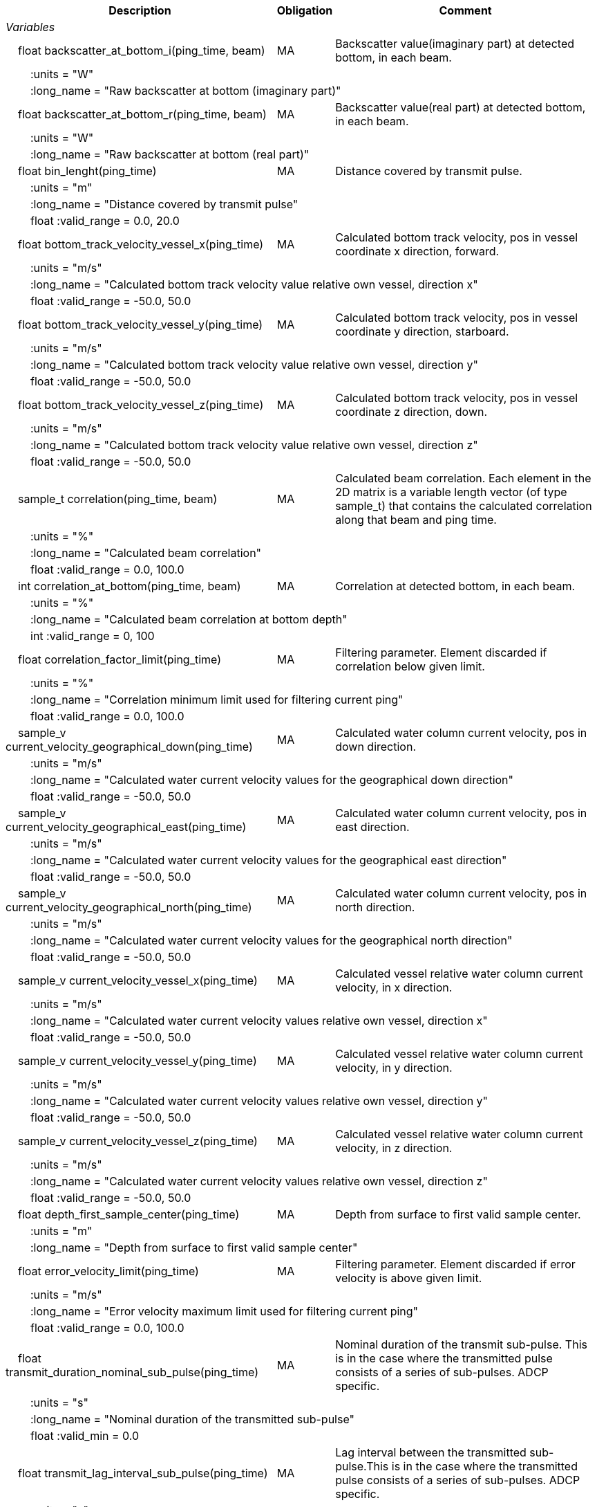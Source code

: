:var: {nbsp}{nbsp}{nbsp}{nbsp}
:attr: {var}{var}
[%autowidth,options="header",]
|===
|Description |Obligation |Comment
e|Variables | |
 |{var}float backscatter_at_bottom_i(ping_time, beam) |MA |Backscatter value(imaginary part) at detected bottom, in each beam.
 3+|{attr}:units = "W" 
 3+|{attr}:long_name = "Raw backscatter at bottom (imaginary part)" 

 |{var}float backscatter_at_bottom_r(ping_time, beam) |MA |Backscatter value(real part) at detected bottom, in each beam.
 3+|{attr}:units = "W" 
 3+|{attr}:long_name = "Raw backscatter at bottom (real part)" 

 |{var}float bin_lenght(ping_time) |MA |Distance covered by transmit pulse.
 3+|{attr}:units = "m" 
 3+|{attr}:long_name = "Distance covered by transmit pulse" 
 3+|{attr}float :valid_range = 0.0, 20.0 

 |{var}float bottom_track_velocity_vessel_x(ping_time) |MA |Calculated bottom track velocity, pos in vessel coordinate x direction, forward.
 3+|{attr}:units = "m/s" 
 3+|{attr}:long_name = "Calculated bottom track velocity value relative own vessel, direction x" 
 3+|{attr}float :valid_range = -50.0, 50.0 

 |{var}float bottom_track_velocity_vessel_y(ping_time) |MA |Calculated bottom track velocity, pos in vessel coordinate y direction, starboard.
 3+|{attr}:units = "m/s" 
 3+|{attr}:long_name = "Calculated bottom track velocity value relative own vessel, direction y" 
 3+|{attr}float :valid_range = -50.0, 50.0 

 |{var}float bottom_track_velocity_vessel_z(ping_time) |MA |Calculated bottom track velocity, pos in vessel coordinate z direction, down.
 3+|{attr}:units = "m/s" 
 3+|{attr}:long_name = "Calculated bottom track velocity value relative own vessel, direction z" 
 3+|{attr}float :valid_range = -50.0, 50.0 

 |{var}sample_t correlation(ping_time, beam) |MA |Calculated beam correlation. Each element in the 2D
matrix is a variable length vector (of type sample_t)
that contains the calculated correlation along that
beam and ping time. 
 3+|{attr}:units = "%" 
 3+|{attr}:long_name = "Calculated beam correlation" 
 3+|{attr}float :valid_range = 0.0, 100.0 

 |{var}int correlation_at_bottom(ping_time, beam) |MA |Correlation at detected bottom, in each beam.
 3+|{attr}:units = "%" 
 3+|{attr}:long_name = "Calculated beam correlation at bottom depth" 
 3+|{attr}int :valid_range = 0, 100 

 |{var}float correlation_factor_limit(ping_time) |MA |Filtering parameter. Element discarded if correlation below given limit.
 3+|{attr}:units = "%" 
 3+|{attr}:long_name = "Correlation minimum limit used for filtering current ping" 
 3+|{attr}float :valid_range = 0.0, 100.0 

 |{var}sample_v current_velocity_geographical_down(ping_time) |MA |Calculated water column current velocity, pos in down direction.
 3+|{attr}:units = "m/s" 
 3+|{attr}:long_name = "Calculated water current velocity values for the geographical down direction" 
 3+|{attr}float :valid_range = -50.0, 50.0 

 |{var}sample_v current_velocity_geographical_east(ping_time) |MA |Calculated water column current velocity, pos in east direction.
 3+|{attr}:units = "m/s" 
 3+|{attr}:long_name = "Calculated water current velocity values for the geographical east direction" 
 3+|{attr}float :valid_range = -50.0, 50.0 

 |{var}sample_v current_velocity_geographical_north(ping_time) |MA |Calculated water column current velocity, pos in north direction.
 3+|{attr}:units = "m/s" 
 3+|{attr}:long_name = "Calculated water current velocity values for the geographical north direction" 
 3+|{attr}float :valid_range = -50.0, 50.0 

 |{var}sample_v current_velocity_vessel_x(ping_time) |MA |Calculated vessel relative water column current velocity, in x direction.
 3+|{attr}:units = "m/s" 
 3+|{attr}:long_name = "Calculated water current velocity values relative own vessel, direction x"
 3+|{attr}float :valid_range = -50.0, 50.0 

 |{var}sample_v current_velocity_vessel_y(ping_time) |MA |Calculated vessel relative water column current velocity, in y direction.
 3+|{attr}:units = "m/s" 
 3+|{attr}:long_name = "Calculated water current velocity values relative own vessel, direction y"
 3+|{attr}float :valid_range = -50.0, 50.0 

 |{var}sample_v current_velocity_vessel_z(ping_time) |MA |Calculated vessel relative water column current velocity, in z direction.
 3+|{attr}:units = "m/s" 
 3+|{attr}:long_name = "Calculated water current velocity values relative own vessel, direction z"
 3+|{attr}float :valid_range = -50.0, 50.0 

 |{var}float depth_first_sample_center(ping_time) |MA |Depth from surface to first valid sample center.
 3+|{attr}:units = "m" 
 3+|{attr}:long_name = "Depth from surface to first valid sample center"

 |{var}float error_velocity_limit(ping_time) |MA |Filtering parameter. Element discarded if error velocity is above given limit.
 3+|{attr}:units = "m/s" 
 3+|{attr}:long_name = "Error velocity maximum limit used for filtering current ping"
 3+|{attr}float :valid_range = 0.0, 100.0 

 |{var}float transmit_duration_nominal_sub_pulse(ping_time) |MA |Nominal duration of the transmit sub-pulse. This is in the case where the transmitted pulse consists of a series of sub-pulses. ADCP specific.
 3+|{attr}:units = "s" 
 3+|{attr}:long_name = "Nominal duration of the transmitted sub-pulse"
 3+|{attr}float :valid_min = 0.0 

 |{var}float transmit_lag_interval_sub_pulse(ping_time) |MA |Lag interval between the transmitted sub-pulse.This is in the case where the transmitted pulse consists of a series of sub-pulses. ADCP specific.
 3+|{attr}:units = "s" 
 3+|{attr}:long_name = "Lag interval of the transmitted sub-pulse"
 3+|{attr}float :valid_min = 0.0 

 |{var}int quality(ping_time) |MA |Quality percent for each depth cell.
 3+|{attr}:units = "%" 
 3+|{attr}:long_name = "Quality indicator for the water current velocity calculation" 
 3+|{attr}int :valid_range = 0, 100 

 |{var}float scaling_factor |MA |Scaling factor from ADCP calibration used in velocity calculations.
 3+|{attr}:long_name = "Scaling factor for velocity calculations" 
 3+|{attr}float :valid_range = 0.0, 2.0 

 |{var}float slant_range_to_bottom(ping_time, beam) |MA |Detected bottom in each beam.
 3+|{attr}:units = "m" 
 3+|{attr}:long_name = "Slant range to bottom for each beam" 

 |{var}int sv_dbw_high_limit(ping_time) |MA |Filtering parameter. Element discarded if backscatter is above given limit.
 3+|{attr}:units = "dB" 
 3+|{attr}:long_name = "Sv maximum limit used for filtering current ping" 
 3+|{attr}int :valid_range = -235, 0 

 |{var}int sv_dbw_low_limit(ping_time) |MA |Filtering parameter. Element discarded if backscatter is below given limit.
 3+|{attr}:units = "dB" 
 3+|{attr}:long_name = "Sv minimum limit used for filtering current ping" 
 3+|{attr}int :valid_range = -235, 0 

 |{var}sample_v velocity(ping_time, beam) |MA |Calculated beam velocity. Each element in the 2D matrix is a variable length vector that contains the calculated velocity along that beam and ping time.
 3+|{attr}:units = "m/s" 
 3+|{attr}:long_name = "Calculated beam velocity"
 3+|{attr}float :valid_range = -50.0, 50.0 

 |{var}beam_stabilisation_t velocity_depth_stabilisation(ping_time) |MA |Indicates whether samples used for velocity vector calculation have been compensated for platform motion.
 3+|{attr}:long_name = "Velocity depth stabilization applied (or not) "

 |{var}beam_stabilisation_t velocity_motion_stabilisation(ping_time) |MA |Indicates whether beam velocities have been compensated for platform motion.
 3+|{attr}:long_name = "Velocity motion stabilization applied (or not) "

 |{var}float vertical_sample_interval(ping_time) |M |Distance between samples.
 3+|{attr}:units = "s" 
 3+|{attr}:long_name = "Interval between recorded data samples" 
 3+|{attr}float :valid_min = 0.0 

e|Subgroups | |
 |{var}Mean_current |O |Calculated averaged current velocities.
  3+|{attr}:long_name = "Sonar/Beam_group1/ADCP/Mean_current" 
|===
